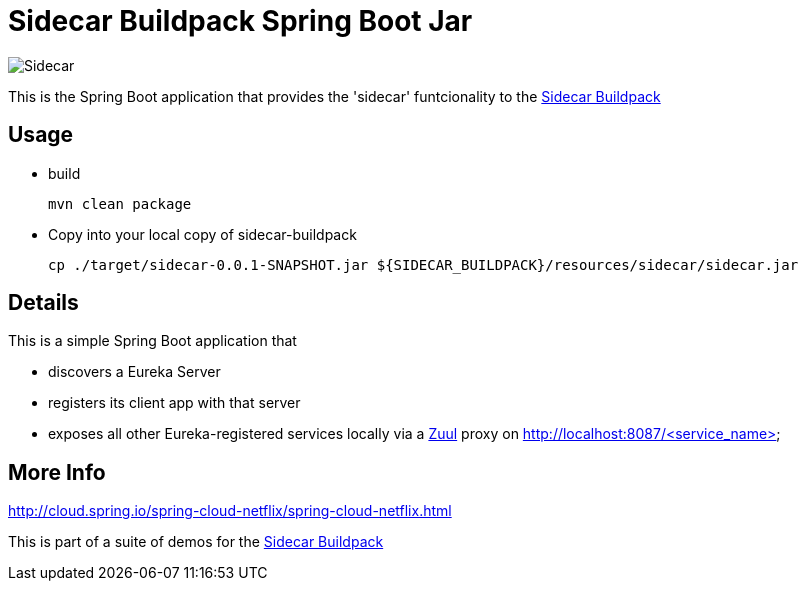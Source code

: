 # Sidecar Buildpack Spring Boot Jar

[[img-sidecar]]
image::https://upload.wikimedia.org/wikipedia/commons/c/c2/Bundesarchiv_Bild_102-12561,_Berlin,_Fahrrad_mit_Beiwagen.jpg[Sidecar]

This is the Spring Boot application that provides the 'sidecar' funtcionality to the https://github.com/rhardt-pivotal/sidecar-buildpack[Sidecar Buildpack]

## Usage
* build
+
----
mvn clean package
----
+
* Copy into your local copy of sidecar-buildpack
+
----
cp ./target/sidecar-0.0.1-SNAPSHOT.jar ${SIDECAR_BUILDPACK}/resources/sidecar/sidecar.jar
----
+


## Details
This is a simple Spring Boot application that

* discovers a Eureka Server
* registers its client app with that server
* exposes all other Eureka-registered services locally via a https://github.com/Netflix/zuul[Zuul] proxy on http://localhost:8087/<service_name>

## More Info
http://cloud.spring.io/spring-cloud-netflix/spring-cloud-netflix.html



This is part of a suite of demos for the https://github.com/rhardt-pivotal/sidecar-buildpack[Sidecar Buildpack]